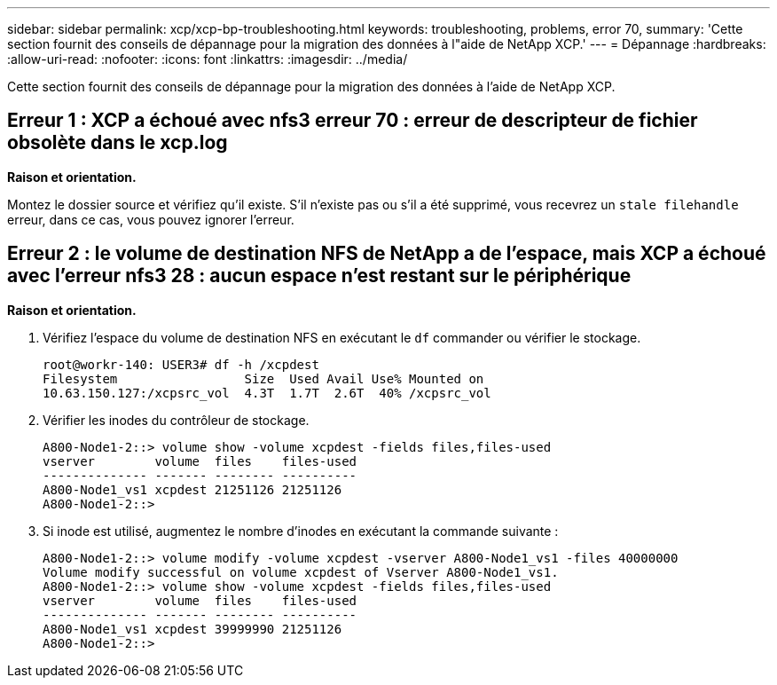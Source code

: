 ---
sidebar: sidebar 
permalink: xcp/xcp-bp-troubleshooting.html 
keywords: troubleshooting, problems, error 70, 
summary: 'Cette section fournit des conseils de dépannage pour la migration des données à l"aide de NetApp XCP.' 
---
= Dépannage
:hardbreaks:
:allow-uri-read: 
:nofooter: 
:icons: font
:linkattrs: 
:imagesdir: ../media/


[role="lead"]
Cette section fournit des conseils de dépannage pour la migration des données à l'aide de NetApp XCP.



== Erreur 1 : XCP a échoué avec nfs3 erreur 70 : erreur de descripteur de fichier obsolète dans le xcp.log

*Raison et orientation.*

Montez le dossier source et vérifiez qu'il existe. S'il n'existe pas ou s'il a été supprimé, vous recevrez un `stale filehandle` erreur, dans ce cas, vous pouvez ignorer l'erreur.



== Erreur 2 : le volume de destination NFS de NetApp a de l'espace, mais XCP a échoué avec l'erreur nfs3 28 : aucun espace n'est restant sur le périphérique

*Raison et orientation.*

. Vérifiez l'espace du volume de destination NFS en exécutant le `df` commander ou vérifier le stockage.
+
....
root@workr-140: USER3# df -h /xcpdest
Filesystem                 Size  Used Avail Use% Mounted on
10.63.150.127:/xcpsrc_vol  4.3T  1.7T  2.6T  40% /xcpsrc_vol
....
. Vérifier les inodes du contrôleur de stockage.
+
....
A800-Node1-2::> volume show -volume xcpdest -fields files,files-used
vserver        volume  files    files-used
-------------- ------- -------- ----------
A800-Node1_vs1 xcpdest 21251126 21251126
A800-Node1-2::>
....
. Si inode est utilisé, augmentez le nombre d'inodes en exécutant la commande suivante :
+
....
A800-Node1-2::> volume modify -volume xcpdest -vserver A800-Node1_vs1 -files 40000000
Volume modify successful on volume xcpdest of Vserver A800-Node1_vs1.
A800-Node1-2::> volume show -volume xcpdest -fields files,files-used
vserver        volume  files    files-used
-------------- ------- -------- ----------
A800-Node1_vs1 xcpdest 39999990 21251126
A800-Node1-2::>
....

